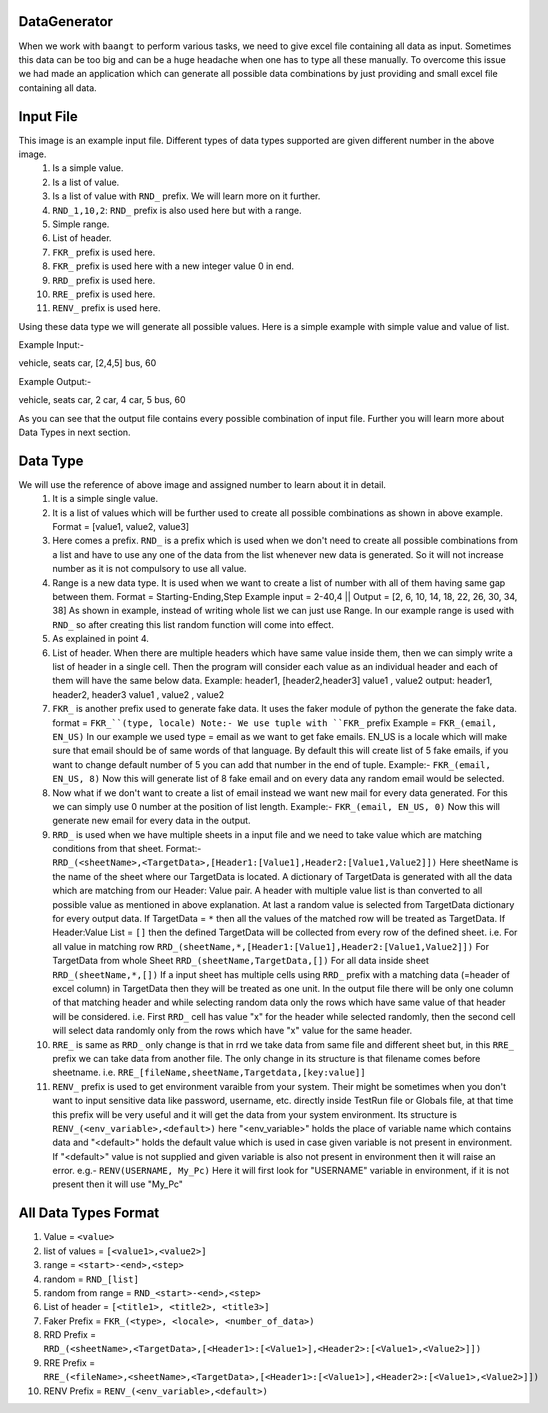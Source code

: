 DataGenerator
=============

When we work with ``baangt`` to perform various tasks, we need to give excel file containing all data as input.
Sometimes this data can be too big and can be a huge headache when one has to type all these manually. To overcome this
issue we had made an application which can generate all possible data combinations by just providing and small excel file
containing all data.

Input File
==========

.. image:: DataGeneratorInput.png

This image is an example input file. Different types of data types supported are given different number in the above image.
  1. Is a simple value.
  2. Is a list of value.
  3. Is a list of value with ``RND_`` prefix. We will learn more on it further.
  4. ``RND_1,10,2``: ``RND_`` prefix is also used here but with a range.
  5. Simple range.
  6. List of header.
  7. ``FKR_`` prefix is used here.
  8. ``FKR_`` prefix is used here with a new integer value 0 in end.
  9. ``RRD_`` prefix is used here.
  10. ``RRE_`` prefix is used here.
  11. ``RENV_`` prefix is used here.

Using these data type we will generate all possible values.
Here is a simple example with simple value and value of list.

Example Input:-

vehicle, seats
car, [2,4,5]
bus, 60

Example Output:-

vehicle, seats
car, 2
car, 4
car, 5
bus, 60

As you can see that the output file contains every possible combination of input file. Further you will learn more about
Data Types in next section.

Data Type
=========

We will use the reference of above image and assigned number to learn about it in detail.
  1. It is a simple single value.
  2.  It is a list of values which will be further used to create all possible combinations as shown in above example. Format = [value1, value2, value3]
  3. Here comes a prefix. ``RND_`` is a prefix which is used when we don't need to create all possible combinations from a list
     and have to use any one of the data from the list whenever new data is generated. So it will not increase number as it
     is not compulsory to use all value.
  4. Range is a new data type. It is used when we want to create a list of number with all of them having same gap between
     them.
     Format = Starting-Ending,Step
     Example input = 2-40,4   ||   Output = [2, 6, 10, 14, 18, 22, 26, 30, 34, 38]
     As shown in example, instead of writing whole list we can just use Range. In our example range is used with ``RND_`` so
     after creating this list random function will come into effect.
  5. As explained in point 4.
  6. List of header. When there are multiple headers which have same value inside them, then we can simply write a list of
     header in a single cell. Then the program will consider each value as an individual header and each of them will have
     the same below data.
     Example:
     header1, [header2,header3]
     value1 , value2
     output:
     header1, header2, header3
     value1 , value2 , value2
  7. ``FKR_`` is another prefix used to generate fake data. It uses the faker module of python the generate the fake data.
     format = ``FKR_``(type, locale)
     Note:- We use tuple with ``FKR_`` prefix
     Example = ``FKR_(email, EN_US)``
     In our example we used type = email as we want to get fake emails. EN_US is a locale which will make sure that email
     should be of same words of that language. By default this will create list of 5 fake emails, if you want to change default
     number of 5 you can add that number in the end of tuple.
     Example:- ``FKR_(email, EN_US, 8)``
     Now this will generate list of 8 fake email and on every data any random email would be selected.
  8. Now what if we don't want to create a list of email instead we want new mail for every data generated. For this we can
     simply use 0 number at the position of list length.
     Example:- ``FKR_(email, EN_US, 0)``
     Now this will generate new email for every data in the output.
  9. ``RRD_`` is used when we have multiple sheets in a input file and we need to take value which are matching conditions
     from that sheet.
     Format:- ``RRD_(<sheetName>,<TargetData>,[Header1:[Value1],Header2:[Value1,Value2]])``
     Here sheetName is the name of the sheet where our TargetData is located. A dictionary of TargetData is generated with all
     the data which are matching from our Header: Value pair. A header with multiple value list is than converted to all
     possible value as mentioned in above explanation. At last a random value is selected from TargetData dictionary for every
     output data.
     If TargetData = ``*`` then all the values of the matched row will be treated as TargetData.
     If Header:Value List = ``[]`` then the defined TargetData will be collected from every row of the defined sheet.
     i.e.
     For all value in matching row ``RRD_(sheetName,*,[Header1:[Value1],Header2:[Value1,Value2]])``
     For TargetData from whole Sheet ``RRD_(sheetName,TargetData,[])``
     For all data inside sheet ``RRD_(sheetName,*,[])``
     If a input sheet has multiple cells using ``RRD_`` prefix with a matching data (=header of excel column) in TargetData
     then they will be treated as one unit. In the output file there will be only one column of that matching header and while
     selecting random data only the rows which have same value of that header will be considered.
     i.e. First ``RRD_`` cell has value "x" for the header while selected randomly, then the second cell will select data
     randomly only from the rows which have "x" value for the same header.
  10. ``RRE_`` is same as ``RRD_`` only change is that in rrd we take data from same file and different sheet but, in
      this ``RRE_`` prefix we can take data from another file. The only change in its structure is that filename comes
      before sheetname.
      i.e. ``RRE_[fileName,sheetName,Targetdata,[key:value]]``
  11. ``RENV_`` prefix is used to get environment varaible from your system. Their might be sometimes when you don't
      want to input sensitive data like password, username, etc. directly inside TestRun file or Globals file, at that
      time this prefix will be very useful and it will get the data from your system environment.
      Its structure is ``RENV_(<env_variable>,<default>)`` here "<env_variable>" holds the place of variable name which
      contains data and "<default>" holds the default value which is used in case given variable is not present in
      environment. If "<default>" value is not supplied and given variable is also not present in environment then
      it will raise an error.
      e.g.- ``RENV(USERNAME, My_Pc)``
      Here it will first look for "USERNAME" variable in environment, if it is not present then it will use "My_Pc"



All Data Types Format
=====================

1. Value             = ``<value>``
2. list of values    = ``[<value1>,<value2>]``
3. range             = ``<start>-<end>,<step>``
4. random            = ``RND_[list]``
5. random from range = ``RND_<start>-<end>,<step>``
6. List of header    = ``[<title1>, <title2>, <title3>]``
7. Faker Prefix      = ``FKR_(<type>, <locale>, <number_of_data>)``
8. RRD Prefix        = ``RRD_(<sheetName>,<TargetData>,[<Header1>:[<Value1>],<Header2>:[<Value1>,<Value2>]])``
9. RRE Prefix        = ``RRE_(<fileName>,<sheetName>,<TargetData>,[<Header1>:[<Value1>],<Header2>:[<Value1>,<Value2>]])``
10. RENV Prefix      = ``RENV_(<env_variable>,<default>)``